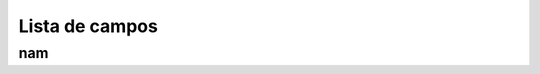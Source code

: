 .. _campaignDashboard-menu-list:

***************
Lista de campos
***************



.. _campaignDashboard-nam:

nam
"""




